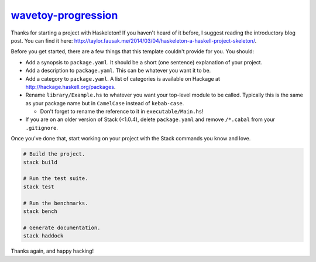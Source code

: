`wavetoy-progression <https://github.com/eschnett/wavetoy-progression>`__
=========================================================================

|Build Status| |Coverage Status|

Thanks for starting a project with Haskeleton! If you haven't heard of
it before, I suggest reading the introductory blog post. You can find it
here:
http://taylor.fausak.me/2014/03/04/haskeleton-a-haskell-project-skeleton/.

Before you get started, there are a few things that this template
couldn't provide for you. You should:

-  Add a synopsis to ``package.yaml``. It should be a short (one
   sentence) explanation of your project.

-  Add a description to ``package.yaml``. This can be whatever you want
   it to be.

-  Add a category to ``package.yaml``. A list of categories is available
   on Hackage at http://hackage.haskell.org/packages.

-  Rename ``library/Example.hs`` to whatever you want your top-level
   module to be called. Typically this is the same as your package name
   but in ``CamelCase`` instead of ``kebab-case``.

   -  Don't forget to rename the reference to it in
      ``executable/Main.hs``!

-  If you are on an older version of Stack (<1.0.4), delete
   ``package.yaml`` and remove ``/*.cabal`` from your ``.gitignore``.

Once you've done that, start working on your project with the Stack
commands you know and love.

.. code:: sh

    # Build the project.
    stack build

    # Run the test suite.
    stack test

    # Run the benchmarks.
    stack bench

    # Generate documentation.
    stack haddock

Thanks again, and happy hacking!

.. |Build Status| image:: https://travis-ci.org/eschnett/wavetoy-progression.svg?branch=master
   :target: https://travis-ci.org/eschnett/wavetoy-progression
.. |Coverage Status| image:: https://coveralls.io/repos/github/eschnett/wavetoy-progression/badge.svg
   :target: https://coveralls.io/github/eschnett/wavetoy-progression
